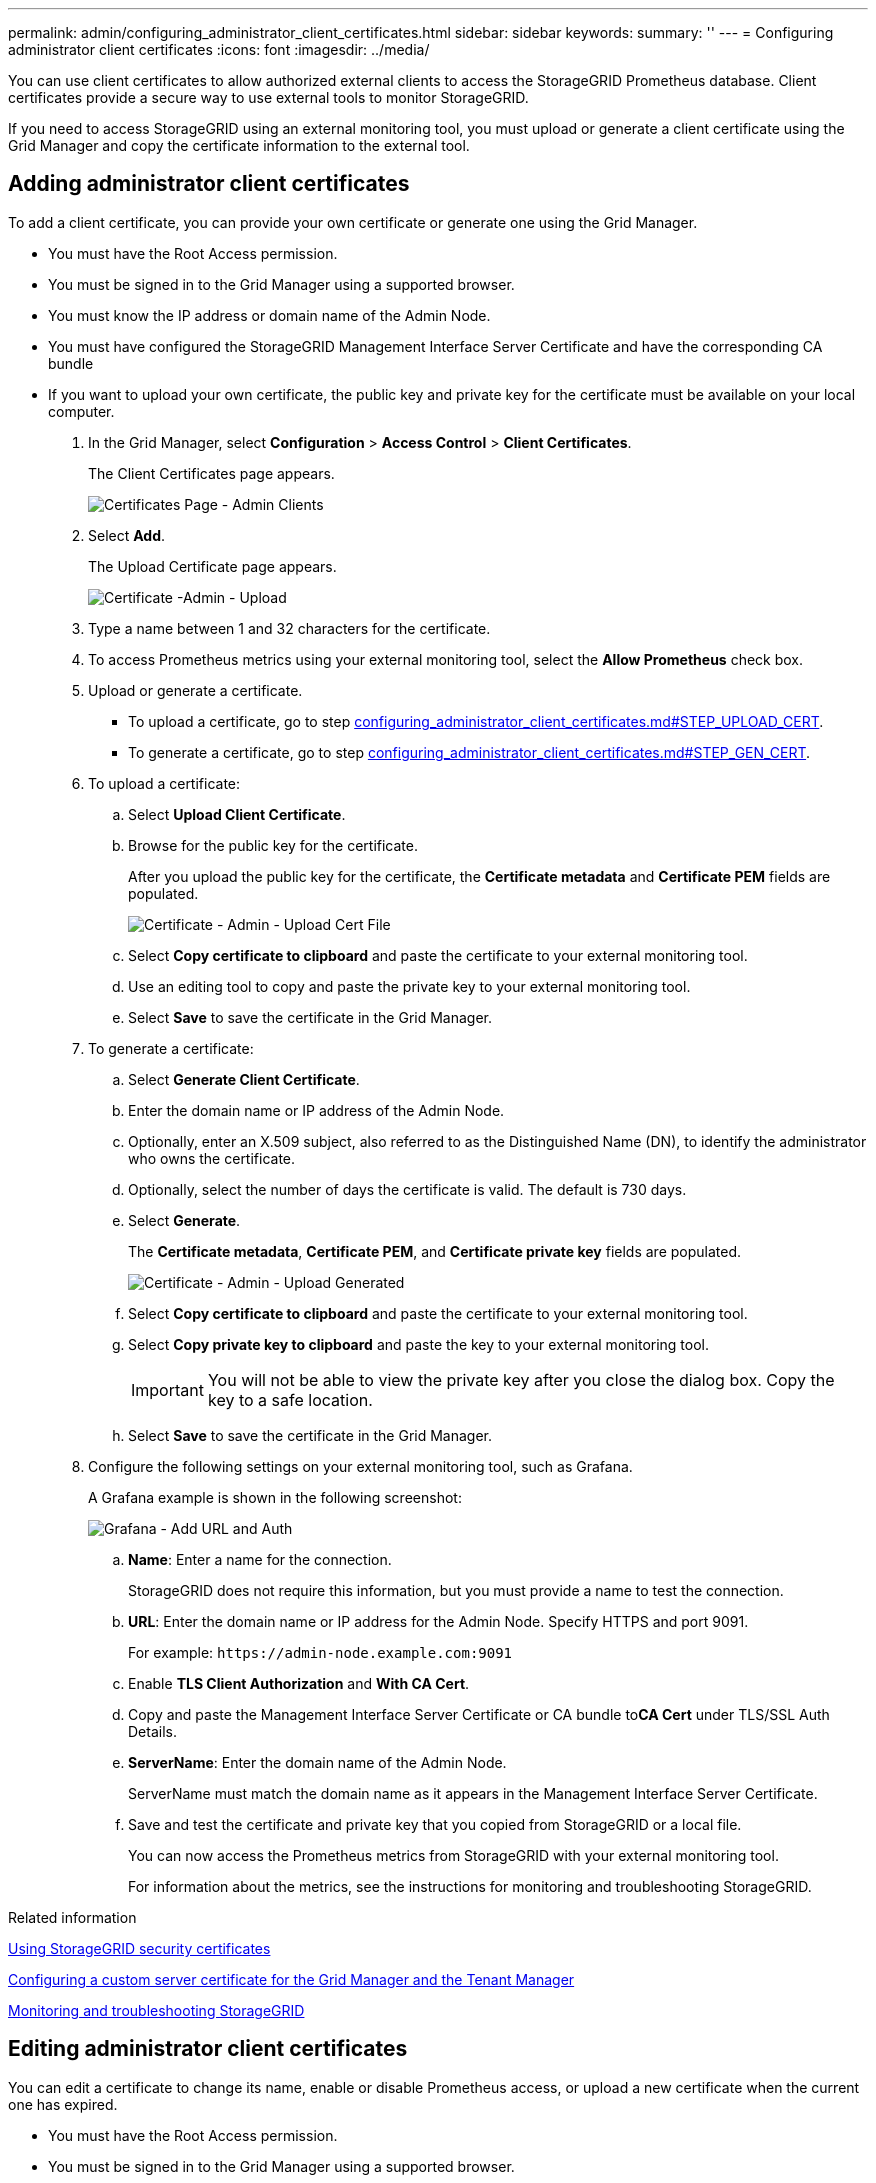 ---
permalink: admin/configuring_administrator_client_certificates.html
sidebar: sidebar
keywords: 
summary: ''
---
= Configuring administrator client certificates
:icons: font
:imagesdir: ../media/

[.lead]
You can use client certificates to allow authorized external clients to access the StorageGRID Prometheus database. Client certificates provide a secure way to use external tools to monitor StorageGRID.

If you need to access StorageGRID using an external monitoring tool, you must upload or generate a client certificate using the Grid Manager and copy the certificate information to the external tool.

== Adding administrator client certificates

[.lead]
To add a client certificate, you can provide your own certificate or generate one using the Grid Manager.

* You must have the Root Access permission.
* You must be signed in to the Grid Manager using a supported browser.
* You must know the IP address or domain name of the Admin Node.
* You must have configured the StorageGRID Management Interface Server Certificate and have the corresponding CA bundle
* If you want to upload your own certificate, the public key and private key for the certificate must be available on your local computer.

. In the Grid Manager, select *Configuration* > *Access Control* > *Client Certificates*.
+
The Client Certificates page appears.
+
image::../media/certificates_page_admin_client.png[Certificates Page - Admin Clients]

. Select *Add*.
+
The Upload Certificate page appears.
+
image::../media/certificate_admin_upload.png[Certificate -Admin - Upload]

. Type a name between 1 and 32 characters for the certificate.
. To access Prometheus metrics using your external monitoring tool, select the *Allow Prometheus* check box.
. Upload or generate a certificate.
 ** To upload a certificate, go to step link:configuring_administrator_client_certificates.md#STEP_UPLOAD_CERT[configuring_administrator_client_certificates.md#STEP_UPLOAD_CERT].
 ** To generate a certificate, go to step link:configuring_administrator_client_certificates.md#STEP_GEN_CERT[configuring_administrator_client_certificates.md#STEP_GEN_CERT].
. To upload a certificate:
 .. Select *Upload Client Certificate*.
 .. Browse for the public key for the certificate.
+
After you upload the public key for the certificate, the *Certificate metadata* and *Certificate PEM* fields are populated.
+
image::../media/certificate_admin_upload_cert_file.png[Certificate - Admin - Upload Cert File]

 .. Select *Copy certificate to clipboard* and paste the certificate to your external monitoring tool.
 .. Use an editing tool to copy and paste the private key to your external monitoring tool.
 .. Select *Save* to save the certificate in the Grid Manager.
. To generate a certificate:
 .. Select *Generate Client Certificate*.
 .. Enter the domain name or IP address of the Admin Node.
 .. Optionally, enter an X.509 subject, also referred to as the Distinguished Name (DN), to identify the administrator who owns the certificate.
 .. Optionally, select the number of days the certificate is valid. The default is 730 days.
 .. Select *Generate*.
+
The *Certificate metadata*, *Certificate PEM*, and *Certificate private key* fields are populated.
+
image::../media/certificate_admin_upload_generated.png[Certificate - Admin - Upload Generated]

 .. Select *Copy certificate to clipboard* and paste the certificate to your external monitoring tool.
 .. Select *Copy private key to clipboard* and paste the key to your external monitoring tool.
+
IMPORTANT: You will not be able to view the private key after you close the dialog box. Copy the key to a safe location.

 .. Select *Save* to save the certificate in the Grid Manager.
. Configure the following settings on your external monitoring tool, such as Grafana.
+
A Grafana example is shown in the following screenshot:
+
image::../media/grafana_add_url_and_auth.png[Grafana - Add URL and Auth]

 .. *Name*: Enter a name for the connection.
+
StorageGRID does not require this information, but you must provide a name to test the connection.

 .. *URL*: Enter the domain name or IP address for the Admin Node. Specify HTTPS and port 9091.
+
For example: `+https://admin-node.example.com:9091+`

 .. Enable *TLS Client Authorization* and *With CA Cert*.
 .. Copy and paste the Management Interface Server Certificate or CA bundle to**CA Cert** under TLS/SSL Auth Details.
 .. *ServerName*: Enter the domain name of the Admin Node.
+
ServerName must match the domain name as it appears in the Management Interface Server Certificate.

 .. Save and test the certificate and private key that you copied from StorageGRID or a local file.
+
You can now access the Prometheus metrics from StorageGRID with your external monitoring tool.
+
For information about the metrics, see the instructions for monitoring and troubleshooting StorageGRID.

.Related information

xref:using_storagegrid_security_certificates.adoc[Using StorageGRID security certificates]

xref:configuring_custom_server_certificate_for_grid_manager_tenant_manager.adoc[Configuring a custom server certificate for the Grid Manager and the Tenant Manager]

http://docs.netapp.com/sgws-115/topic/com.netapp.doc.sg-troubleshooting/home.html[Monitoring and troubleshooting StorageGRID]

== Editing administrator client certificates

[.lead]
You can edit a certificate to change its name, enable or disable Prometheus access, or upload a new certificate when the current one has expired.

* You must have the Root Access permission.
* You must be signed in to the Grid Manager using a supported browser.
* You must know the IP address or domain name of the Admin Node.
* If you want to upload a new certificate and private key, they must be available on your local computer.

. Select *Configuration* > *Access Control* > *Client Certificates*.
+
The Client Certificates page appears. The existing certificates are listed.
+
Certificate expiration dates are listed in the table. If a certificate will expire soon or is already expired, a message appears in the table and an alert is triggered.
+
image::../media/certificate_admin_list.png[Certificate - Admin - List]

. Select the radio button to the left of the certificate you want to edit.
. Select *Edit*.
+
The Edit Certificate dialog box appears.
+
image::../media/certificate_admin_edit.png[Certificate - Admin - Edit]

. Make the desired changes to the certificate.
. Select *Save* to save the certificate in the Grid Manager.
. If you uploaded a new certificate:
 .. Select *Copy certificate to clipboard* to paste the certificate to your external monitoring tool.
 .. Use an editing tool to copy and paste the new private key to your external monitoring tool.
 .. Save and test the certificate and private key in your external monitoring tool.
. If you generated a new certificate:
 .. Select *Copy certificate to clipboard* to paste the certificate to your external monitoring tool.
 .. Select *Copy private key to clipboard* to paste the certificate to your external monitoring tool.
+
IMPORTANT: You will not be able to view or copy the private key after you close the dialog box. Copy the key to a safe location.

 .. Save and test the certificate and private key in your external monitoring tool.

== Removing administrator client certificates

[.lead]
If you no longer need a certificate, you can remove it.

* You must have the Root Access permission.
* You must be signed in to the Grid Manager using a supported browser.

. Select *Configuration* > *Access Control* > *Client Certificates*.
+
The Client Certificates page appears. The existing certificates are listed.
+
image::../media/certificate_admin_list.png[Certificate - Admin - List]

. Select the radio button to the left of the certificate you want to remove.
. Select *Remove*.
+
A confirmation dialog box appears.
+
image::../media/certificate_confirm_delete.png[Certificate - Confirm Delete]

. Select *OK*.
+
The certificate is removed.
